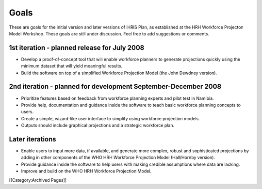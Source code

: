 Goals
=====

These are goals for the initial version and later versions of iHRIS Plan, as established at the HRH Workforce Projecton Model Workshop. These goals are still under discussion. Feel free to add suggestions or comments.


1st iteration - planned release for July 2008
~~~~~~~~~~~~~~~~~~~~~~~~~~~~~~~~~~~~~~~~~~~~~


* Develop a proof-of-concept tool that will enable workforce planners to generate projections quickly using the minimum dataset that will yield meaningful results.
* Build the software on top of a simplified Workforce Projection Model (the John Dewdney version).


2nd iteration - planned for development September-December 2008
~~~~~~~~~~~~~~~~~~~~~~~~~~~~~~~~~~~~~~~~~~~~~~~~~~~~~~~~~~~~~~~


* Prioritize features based on feedback from workforce planning experts and pilot test in Namibia.
* Provide help, documentation and guidance inside the software to teach basic workforce planning concepts to users.
* Create a simple, wizard-like user interface to simplify using workforce projection models.
* Outputs should include graphical projections and a strategic workforce plan.


Later iterations
~~~~~~~~~~~~~~~~


* Enable users to input more data, if available, and generate more complex, robust and sophisticated projections by adding in other components of the WHO HRH Workforce Projection Model (Hall/Hornby version).
* Provide guidance inside the software to help users with making credible assumptions where data are lacking.
* Improve and build on the WHO HRH Workforce Projection Model.
[[Category:Archived Pages]]
